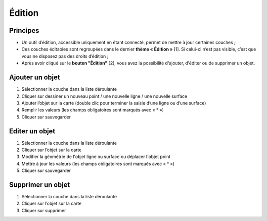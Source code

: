 Édition
=======

Principes
---------

- Un outil d’édition, accessible uniquement en étant connecté, permet de mettre à jour certaines couches ;
- Ces couches éditables sont regroupées dans le dernier **thème « Édition »** [1]. Si celui-ci n’est pas visible, c’est que vous ne disposez pas des droits d’édition ;
- Après avoir cliqué sur le **bouton "Édition"** [2], vous avez la possibilité d'ajouter, d'éditer ou de supprimer un objet.

.. image:: _static/edition.png

Ajouter un objet
----------------
1. Sélectionner la couche dans la liste déroulante

2. Cliquer sur dessiner un nouveau point / une nouvelle ligne / une nouvelle surface

3. Ajouter l’objet sur la carte (double clic pour terminer la saisie d’une ligne ou d’une surface)

4. Remplir les valeurs (les champs obligatoires sont marqués avec « * »)

5. Cliquer sur sauvegarder

Editer un objet
---------------
1. Sélectionner la couche dans la liste déroulante

2. Cliquer sur l’objet sur la carte

3. Modifier la géométrie de l'objet ligne ou surface ou déplacer l'objet point

4. Mettre à jour les valeurs (les champs obligatoires sont marqués avec « * »)

5. Cliquer sur sauvegarder

Supprimer un objet
------------------
1. Sélectionner la couche dans la liste déroulante

2. Cliquer sur l’objet sur la carte

3. Cliquer sur supprimer

